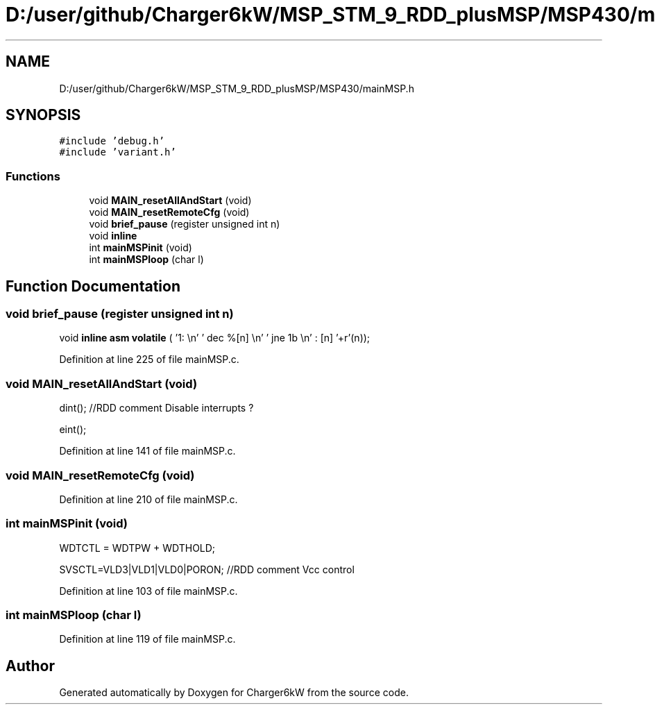 .TH "D:/user/github/Charger6kW/MSP_STM_9_RDD_plusMSP/MSP430/mainMSP.h" 3 "Sun Nov 29 2020" "Version 9" "Charger6kW" \" -*- nroff -*-
.ad l
.nh
.SH NAME
D:/user/github/Charger6kW/MSP_STM_9_RDD_plusMSP/MSP430/mainMSP.h
.SH SYNOPSIS
.br
.PP
\fC#include 'debug\&.h'\fP
.br
\fC#include 'variant\&.h'\fP
.br

.SS "Functions"

.in +1c
.ti -1c
.RI "void \fBMAIN_resetAllAndStart\fP (void)"
.br
.ti -1c
.RI "void \fBMAIN_resetRemoteCfg\fP (void)"
.br
.ti -1c
.RI "void \fBbrief_pause\fP (register unsigned int n)"
.br
.RI "void \fBinline\fP "
.ti -1c
.RI "int \fBmainMSPinit\fP (void)"
.br
.ti -1c
.RI "int \fBmainMSPloop\fP (char l)"
.br
.in -1c
.SH "Function Documentation"
.PP 
.SS "void brief_pause (register unsigned int n)"

.PP
void \fBinline\fP \fBasm\fP \fBvolatile\fP ( '1: \\n' ' dec  %[n] \\n' ' jne  1b \\n' : [n] '+r'(n));
.PP
Definition at line 225 of file mainMSP\&.c\&.
.SS "void MAIN_resetAllAndStart (void)"
dint(); //RDD comment Disable interrupts ?
.PP
eint();
.PP
Definition at line 141 of file mainMSP\&.c\&.
.SS "void MAIN_resetRemoteCfg (void)"

.PP
Definition at line 210 of file mainMSP\&.c\&.
.SS "int mainMSPinit (void)"
WDTCTL = WDTPW + WDTHOLD;
.PP
SVSCTL=VLD3|VLD1|VLD0|PORON; //RDD comment Vcc control
.PP
Definition at line 103 of file mainMSP\&.c\&.
.SS "int mainMSPloop (char l)"

.PP
Definition at line 119 of file mainMSP\&.c\&.
.SH "Author"
.PP 
Generated automatically by Doxygen for Charger6kW from the source code\&.
